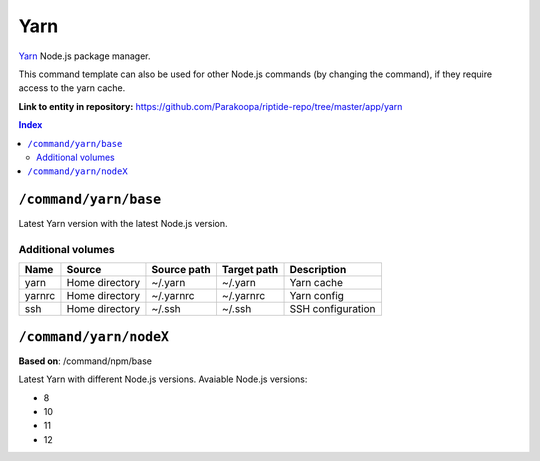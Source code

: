 .. AUTO-GENERATED, SEE README_CONTRIBUTORS. DO NOT EDIT.

Yarn
====

Yarn_ Node.js package manager.

This command template can also be used for other Node.js commands (by changing the command), if they
require access to the yarn cache.

.. _yarn: https://yarnpkg.com/

**Link to entity in repository:** `<https://github.com/Parakoopa/riptide-repo/tree/master/app/yarn>`_

..  contents:: Index
    :depth: 2

``/command/yarn/base``
----------------------

Latest Yarn version with the latest Node.js version.

Additional volumes
~~~~~~~~~~~~~~~~~~

+-----------------------+-----------------------------+---------------------------------------------+-------------+--------------------+
| Name                  | Source                      | Source path                                 | Target path | Description        |
+=======================+=============================+=============================================+=============+====================+
| yarn                  | Home directory              | ~/.yarn                                     | ~/.yarn     | Yarn cache         |
+-----------------------+-----------------------------+---------------------------------------------+-------------+--------------------+
| yarnrc                | Home directory              | ~/.yarnrc                                   | ~/.yarnrc   | Yarn config        |
+-----------------------+-----------------------------+---------------------------------------------+-------------+--------------------+
| ssh                   | Home directory              | ~/.ssh                                      | ~/.ssh      | SSH configuration  |
+-----------------------+-----------------------------+---------------------------------------------+-------------+--------------------+

``/command/yarn/nodeX``
-----------------------

**Based on**: /command/npm/base

Latest Yarn with different Node.js versions. Avaiable Node.js versions:

- 8
- 10
- 11
- 12